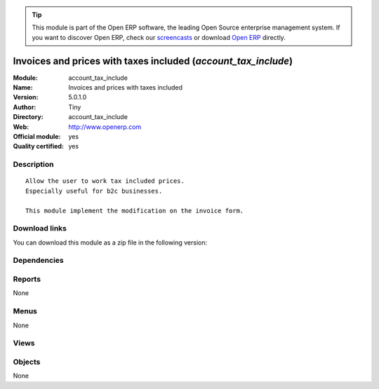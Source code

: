 
.. i18n: .. module:: account_tax_include
.. i18n:     :synopsis: Invoices and prices with taxes included (Official, Quality Certified)
.. i18n:     :noindex:
.. i18n: .. 

.. module:: account_tax_include
    :synopsis: Invoices and prices with taxes included (Official, Quality Certified)
    :noindex:
.. 

.. i18n: .. raw:: html
.. i18n: 
.. i18n:       <br />
.. i18n:     <link rel="stylesheet" href="../_static/hide_objects_in_sidebar.css" type="text/css" />

.. raw:: html

      <br />
    <link rel="stylesheet" href="../_static/hide_objects_in_sidebar.css" type="text/css" />

.. i18n: .. tip:: This module is part of the Open ERP software, the leading Open Source 
.. i18n:   enterprise management system. If you want to discover Open ERP, check our 
.. i18n:   `screencasts <http://openerp.tv>`_ or download 
.. i18n:   `Open ERP <http://openerp.com>`_ directly.

.. tip:: This module is part of the Open ERP software, the leading Open Source 
  enterprise management system. If you want to discover Open ERP, check our 
  `screencasts <http://openerp.tv>`_ or download 
  `Open ERP <http://openerp.com>`_ directly.

.. i18n: .. raw:: html
.. i18n: 
.. i18n:     <div class="js-kit-rating" title="" permalink="" standalone="yes" path="/account_tax_include"></div>
.. i18n:     <script src="http://js-kit.com/ratings.js"></script>

.. raw:: html

    <div class="js-kit-rating" title="" permalink="" standalone="yes" path="/account_tax_include"></div>
    <script src="http://js-kit.com/ratings.js"></script>

.. i18n: Invoices and prices with taxes included (*account_tax_include*)
.. i18n: ===============================================================
.. i18n: :Module: account_tax_include
.. i18n: :Name: Invoices and prices with taxes included
.. i18n: :Version: 5.0.1.0
.. i18n: :Author: Tiny
.. i18n: :Directory: account_tax_include
.. i18n: :Web: http://www.openerp.com
.. i18n: :Official module: yes
.. i18n: :Quality certified: yes

Invoices and prices with taxes included (*account_tax_include*)
===============================================================
:Module: account_tax_include
:Name: Invoices and prices with taxes included
:Version: 5.0.1.0
:Author: Tiny
:Directory: account_tax_include
:Web: http://www.openerp.com
:Official module: yes
:Quality certified: yes

.. i18n: Description
.. i18n: -----------

Description
-----------

.. i18n: ::
.. i18n: 
.. i18n:   Allow the user to work tax included prices.
.. i18n:   Especially useful for b2c businesses.
.. i18n:       
.. i18n:   This module implement the modification on the invoice form.

::

  Allow the user to work tax included prices.
  Especially useful for b2c businesses.
      
  This module implement the modification on the invoice form.

.. i18n: Download links
.. i18n: --------------

Download links
--------------

.. i18n: You can download this module as a zip file in the following version:

You can download this module as a zip file in the following version:

.. i18n:   * `4.2 <http://www.openerp.com/download/modules/4.2/account_tax_include.zip>`_
.. i18n:   * `5.0 <http://www.openerp.com/download/modules/5.0/account_tax_include.zip>`_
.. i18n:   * `trunk <http://www.openerp.com/download/modules/trunk/account_tax_include.zip>`_

  * `4.2 <http://www.openerp.com/download/modules/4.2/account_tax_include.zip>`_
  * `5.0 <http://www.openerp.com/download/modules/5.0/account_tax_include.zip>`_
  * `trunk <http://www.openerp.com/download/modules/trunk/account_tax_include.zip>`_

.. i18n: Dependencies
.. i18n: ------------

Dependencies
------------

.. i18n:  * :mod:`account`

 * :mod:`account`

.. i18n: Reports
.. i18n: -------

Reports
-------

.. i18n: None

None

.. i18n: Menus
.. i18n: -------

Menus
-------

.. i18n: None

None

.. i18n: Views
.. i18n: -----

Views
-----

.. i18n:  * \* INHERIT account.tax.exlcuded.view.form (form)
.. i18n:  * \* INHERIT account.invoice.vat.exlcuded.view.form (form)
.. i18n:  * \* INHERIT account.invoice.supplier.tax_include (form)
.. i18n:  * \* INHERIT account.invoice.supplier.tax_include2 (form)
.. i18n:  * \* INHERIT account.invoice.supplier.tax_include3 (form)
.. i18n:  * \* INHERIT account.invoice.line.tree (tree)

 * \* INHERIT account.tax.exlcuded.view.form (form)
 * \* INHERIT account.invoice.vat.exlcuded.view.form (form)
 * \* INHERIT account.invoice.supplier.tax_include (form)
 * \* INHERIT account.invoice.supplier.tax_include2 (form)
 * \* INHERIT account.invoice.supplier.tax_include3 (form)
 * \* INHERIT account.invoice.line.tree (tree)

.. i18n: Objects
.. i18n: -------

Objects
-------

.. i18n: None

None
